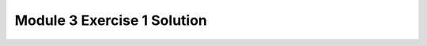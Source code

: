 Module 3 Exercise 1 Solution
============================

.. only:: html

    Click here for `Jupyter Notebook file <Module_3_Exercise_1_Solution.ipynb>`_.

.. raw:: html
    :file: Module_3_Exercise_1_Solution.html

.. only:: latex or latexpdf or text

    .. include:: Module_3_Exercise_1_Solution.rst

